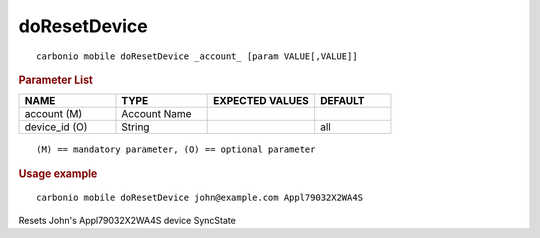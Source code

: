 .. SPDX-FileCopyrightText: 2022 Zextras <https://www.zextras.com/>
..
.. SPDX-License-Identifier: CC-BY-NC-SA-4.0

.. _carbonio_mobile_doResetDevice:

**************************
doResetDevice
**************************

::

   carbonio mobile doResetDevice _account_ [param VALUE[,VALUE]]


.. rubric:: Parameter List

.. list-table::
   :widths: 19 18 21 15
   :header-rows: 1

   * - NAME
     - TYPE
     - EXPECTED VALUES
     - DEFAULT
   * - account (M)
     - Account Name
     - 
     - 
   * - device_id (O)
     - String
     - 
     - all

::

   (M) == mandatory parameter, (O) == optional parameter



.. rubric:: Usage example


::

   carbonio mobile doResetDevice john@example.com Appl79032X2WA4S



Resets John's Appl79032X2WA4S device SyncState
